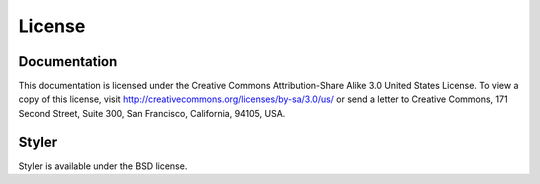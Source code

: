 =======
License
=======

Documentation
-------------

This documentation is licensed under the Creative Commons Attribution-Share
Alike 3.0 United States License. To view a copy of this license, visit
http://creativecommons.org/licenses/by-sa/3.0/us/ or send a letter to Creative
Commons, 171 Second Street, Suite 300, San Francisco, California, 94105, USA.


Styler
------

Styler is available under the BSD license.